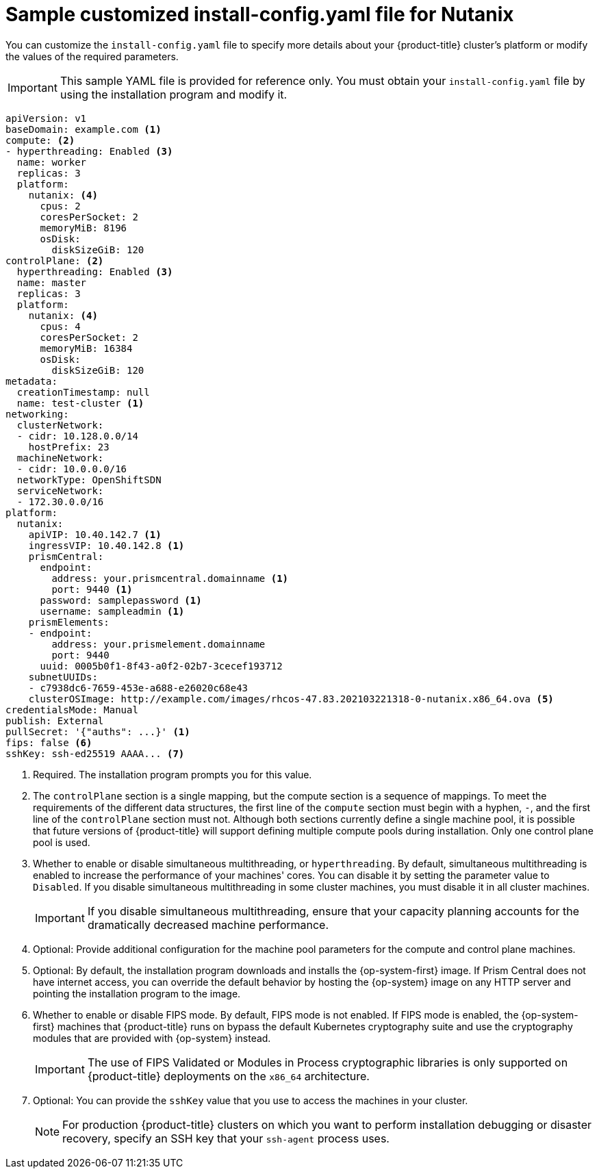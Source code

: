 // Module included in the following assemblies:
//
// * installing/installing_nutanix/configuring-iam-nutanix.adoc

:_content-type: REFERENCE
[id="installation-nutanix-config-yaml_{context}"]
= Sample customized install-config.yaml file for Nutanix

You can customize the `install-config.yaml` file to specify more details about your {product-title} cluster's platform or modify the values of the required parameters.

[IMPORTANT]
====
This sample YAML file is provided for reference only. You must obtain your `install-config.yaml` file by using the installation program and modify it.
====

[source,yaml]
----
apiVersion: v1
baseDomain: example.com <1>
compute: <2>
- hyperthreading: Enabled <3>
  name: worker
  replicas: 3
  platform:
    nutanix: <4>
      cpus: 2
      coresPerSocket: 2
      memoryMiB: 8196
      osDisk:
        diskSizeGiB: 120
controlPlane: <2>
  hyperthreading: Enabled <3>
  name: master
  replicas: 3
  platform:
    nutanix: <4>
      cpus: 4
      coresPerSocket: 2
      memoryMiB: 16384
      osDisk:
        diskSizeGiB: 120
metadata:
  creationTimestamp: null
  name: test-cluster <1>
networking:
  clusterNetwork:
  - cidr: 10.128.0.0/14
    hostPrefix: 23
  machineNetwork:
  - cidr: 10.0.0.0/16
ifndef::openshift-origin[]
  networkType: OpenShiftSDN
endif::openshift-origin[]
ifdef::openshift-origin[]
  networkType: OVNKubernetes
endif::openshift-origin[]
  serviceNetwork:
  - 172.30.0.0/16
platform:
  nutanix:
    apiVIP: 10.40.142.7 <1>
    ingressVIP: 10.40.142.8 <1>
    prismCentral:
      endpoint:
        address: your.prismcentral.domainname <1>
        port: 9440 <1>
      password: samplepassword <1>
      username: sampleadmin <1>
    prismElements:
    - endpoint:
        address: your.prismelement.domainname
        port: 9440
      uuid: 0005b0f1-8f43-a0f2-02b7-3cecef193712
    subnetUUIDs:
    - c7938dc6-7659-453e-a688-e26020c68e43
ifndef::openshift-origin[]
    clusterOSImage: http://example.com/images/rhcos-47.83.202103221318-0-nutanix.x86_64.ova <5>
endif::openshift-origin[]
ifdef::openshift-origin[]
    clusterOSImage: http://example.com/images/rhcos-47.83.202103221318-0-nutanix.x86_64.ova <5>
endif::openshift-origin[]
credentialsMode: Manual
publish: External
pullSecret: '{"auths": ...}' <1>
ifndef::openshift-origin[]
fips: false <6>
sshKey: ssh-ed25519 AAAA... <7>
endif::openshift-origin[]
ifdef::openshift-origin[]
sshKey: ssh-ed25519 AAAA... <6>
endif::openshift-origin[]
----
<1> Required. The installation program prompts you for this value.
<2> The `controlPlane` section is a single mapping, but the compute section is a sequence of mappings. To meet the requirements of the different data structures, the first line of the `compute` section must begin with a hyphen, `-`, and the first line of the `controlPlane` section must not. Although both sections currently define a single machine pool, it is possible that future versions of {product-title} will support defining multiple compute pools during installation. Only one control plane pool is used.
<3> Whether to enable or disable simultaneous multithreading, or `hyperthreading`. By default, simultaneous multithreading is enabled to increase the performance of your machines' cores. You can disable it by setting the parameter value to `Disabled`. If you disable simultaneous multithreading in some cluster machines, you must disable it in all cluster machines.
+
[IMPORTANT]
====
If you disable simultaneous multithreading, ensure that your capacity planning accounts for the dramatically decreased machine performance.
====
<4> Optional: Provide additional configuration for the machine pool parameters for the compute and control plane machines.
ifndef::openshift-origin[]
<5> Optional: By default, the installation program downloads and installs the {op-system-first} image. If Prism Central does not have internet access, you can override the default behavior by hosting the {op-system} image on any HTTP server and pointing the installation program to the image.
<6> Whether to enable or disable FIPS mode. By default, FIPS mode is not enabled. If FIPS mode is enabled, the {op-system-first} machines that {product-title} runs on bypass the default Kubernetes cryptography suite and use the cryptography modules that are provided with {op-system} instead.
+
[IMPORTANT]
====
The use of FIPS Validated or Modules in Process cryptographic libraries is only supported on {product-title} deployments on the `x86_64` architecture.
====
<7> Optional: You can provide the `sshKey` value that you use to access the machines in your cluster.
endif::openshift-origin[]
ifdef::openshift-origin[]
<5> Optional: By default, the installation program downloads and installs the {op-system-first} image. If Prism Central does not have internet access, you can override the default behavior by hosting the {op-system} image on any HTTP server and pointing the installation program to the image.
<6> Optional: You can provide the `sshKey` value that you use to access the machines in your cluster.
endif::openshift-origin[]
+
[NOTE]
====
For production {product-title} clusters on which you want to perform installation debugging or disaster recovery, specify an SSH key that your `ssh-agent` process uses.
====
